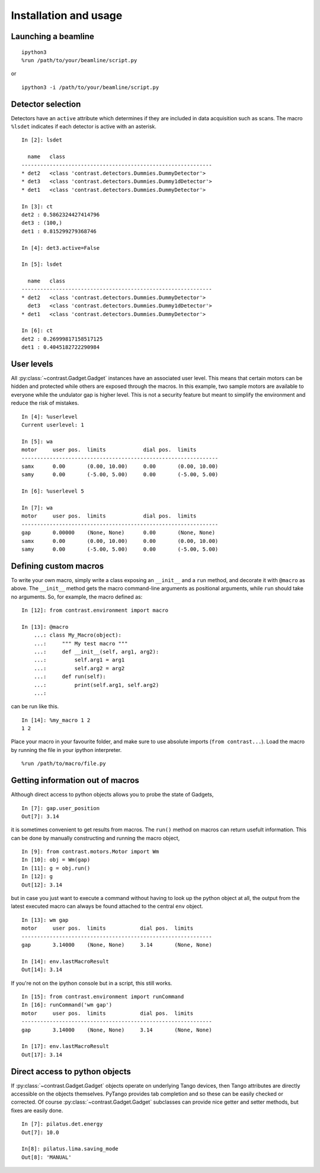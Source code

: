 Installation and usage
======================

Launching a beamline
--------------------
::

    ipython3
    %run /path/to/your/beamline/script.py

or

::

    ipython3 -i /path/to/your/beamline/script.py

Detector selection
------------------

Detectors have an ``active`` attribute which determines if they are included in data acquisition such as scans. The macro ``%lsdet`` indicates if each detector is active with an asterisk. ::

    In [2]: lsdet

      name   class                                          
    -------------------------------------------------------------
    * det2   <class 'contrast.detectors.Dummies.DummyDetector'>  
    * det3   <class 'contrast.detectors.Dummies.Dummy1dDetector'>
    * det1   <class 'contrast.detectors.Dummies.DummyDetector'>  

    In [3]: ct
    det2 : 0.5862324427414796
    det3 : (100,)
    det1 : 0.815299279368746

    In [4]: det3.active=False

    In [5]: lsdet

      name   class                                          
    -------------------------------------------------------------
    * det2   <class 'contrast.detectors.Dummies.DummyDetector'>  
      det3   <class 'contrast.detectors.Dummies.Dummy1dDetector'>
    * det1   <class 'contrast.detectors.Dummies.DummyDetector'>  

    In [6]: ct
    det2 : 0.26999817158517125
    det1 : 0.4045182722290984

User levels
-----------

All :py:class:`~contrast.Gadget.Gadget` instances have an associated user level. This means that certain motors can be hidden and protected while others are exposed through the macros. In this example, two sample motors are available to everyone while the undulator gap is higher level. This is not a security feature but meant to simplify the environment and reduce the risk of mistakes. ::

    In [4]: %userlevel
    Current userlevel: 1

    In [5]: wa
    motor     user pos.  limits            dial pos.  limits       
    ---------------------------------------------------------------
    samx      0.00       (0.00, 10.00)     0.00       (0.00, 10.00)
    samy      0.00       (-5.00, 5.00)     0.00       (-5.00, 5.00)

    In [6]: %userlevel 5

    In [7]: wa
    motor     user pos.  limits            dial pos.  limits       
    ---------------------------------------------------------------
    gap       0.00000    (None, None)      0.00       (None, None) 
    samx      0.00       (0.00, 10.00)     0.00       (0.00, 10.00)
    samy      0.00       (-5.00, 5.00)     0.00       (-5.00, 5.00)

Defining custom macros
----------------------

To write your own macro, simply write a class exposing an ``__init__`` and a ``run`` method, and decorate it with ``@macro`` as above. The ``__init__`` method gets the macro command-line arguments as positional arguments, while ``run`` should take no arguments. So, for example, the macro defined as::

    In [12]: from contrast.environment import macro

    In [13]: @macro
        ...: class My_Macro(object):
        ...:     """ My test macro """
        ...:     def __init__(self, arg1, arg2):
        ...:         self.arg1 = arg1
        ...:         self.arg2 = arg2
        ...:     def run(self):
        ...:         print(self.arg1, self.arg2)
        ...:         

can be run like this. ::

    In [14]: %my_macro 1 2
    1 2

Place your macro in your favourite folder, and make sure to use absolute imports (``from contrast...``). Load the macro by running the file in your
ipython interpreter. ::

    %run /path/to/macro/file.py

Getting information out of macros
---------------------------------

Although direct access to python objects allows you to probe the state of Gadgets, ::

    In [7]: gap.user_position
    Out[7]: 3.14

it is sometimes convenient to get results from macros. The ``run()`` method on macros can return usefult information. This can be done by manually constructing and running the macro object, ::

    In [9]: from contrast.motors.Motor import Wm
    In [10]: obj = Wm(gap)
    In [11]: g = obj.run()
    In [12]: g
    Out[12]: 3.14

but in case you just want to execute a command without having to look up the python object at all, the output from the latest executed macro can always be found attached to the central ``env`` object. ::

    In [13]: wm gap
    motor     user pos.  limits           dial pos.  limits      
    -------------------------------------------------------------
    gap       3.14000    (None, None)     3.14       (None, None)

    In [14]: env.lastMacroResult
    Out[14]: 3.14

If you're not on the ipython console but in a script, this still works. ::

    In [15]: from contrast.environment import runCommand
    In [16]: runCommand('wm gap')
    motor     user pos.  limits           dial pos.  limits
    -------------------------------------------------------------
    gap       3.14000    (None, None)     3.14       (None, None)

    In [17]: env.lastMacroResult
    Out[17]: 3.14

Direct access to python objects
-------------------------------

If :py:class:`~contrast.Gadget.Gadget` objects operate on underlying Tango devices, then Tango attributes are directly accessible on the objects themselves. PyTango provides tab completion and so these can be easily checked or corrected. Of course :py:class:`~contrast.Gadget.Gadget` subclasses can provide nice getter and setter methods, but fixes are easily done. ::

    In [7]: pilatus.det.energy
    Out[7]: 10.0

    In[8]: pilatus.lima.saving_mode
    Out[8]: 'MANUAL'
